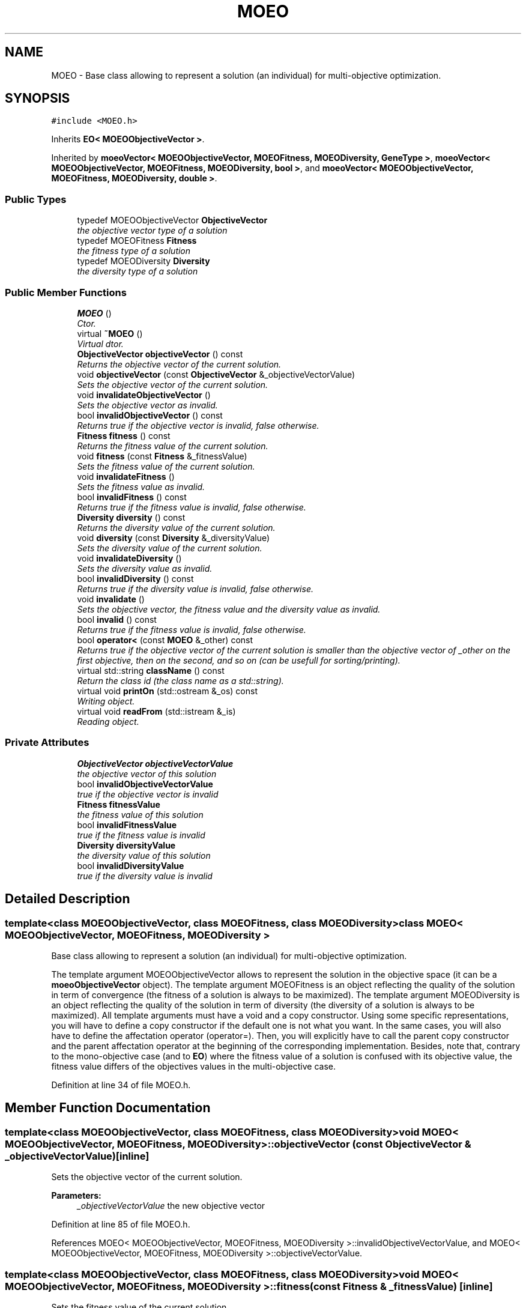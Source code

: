 .TH "MOEO" 3 "26 Jun 2007" "Version 1.0-beta" "ParadisEO-MOEO" \" -*- nroff -*-
.ad l
.nh
.SH NAME
MOEO \- Base class allowing to represent a solution (an individual) for multi-objective optimization.  

.PP
.SH SYNOPSIS
.br
.PP
\fC#include <MOEO.h>\fP
.PP
Inherits \fBEO< MOEOObjectiveVector >\fP.
.PP
Inherited by \fBmoeoVector< MOEOObjectiveVector, MOEOFitness, MOEODiversity, GeneType >\fP, \fBmoeoVector< MOEOObjectiveVector, MOEOFitness, MOEODiversity, bool >\fP, and \fBmoeoVector< MOEOObjectiveVector, MOEOFitness, MOEODiversity, double >\fP.
.PP
.SS "Public Types"

.in +1c
.ti -1c
.RI "typedef MOEOObjectiveVector \fBObjectiveVector\fP"
.br
.RI "\fIthe objective vector type of a solution \fP"
.ti -1c
.RI "typedef MOEOFitness \fBFitness\fP"
.br
.RI "\fIthe fitness type of a solution \fP"
.ti -1c
.RI "typedef MOEODiversity \fBDiversity\fP"
.br
.RI "\fIthe diversity type of a solution \fP"
.in -1c
.SS "Public Member Functions"

.in +1c
.ti -1c
.RI "\fBMOEO\fP ()"
.br
.RI "\fICtor. \fP"
.ti -1c
.RI "virtual \fB~MOEO\fP ()"
.br
.RI "\fIVirtual dtor. \fP"
.ti -1c
.RI "\fBObjectiveVector\fP \fBobjectiveVector\fP () const "
.br
.RI "\fIReturns the objective vector of the current solution. \fP"
.ti -1c
.RI "void \fBobjectiveVector\fP (const \fBObjectiveVector\fP &_objectiveVectorValue)"
.br
.RI "\fISets the objective vector of the current solution. \fP"
.ti -1c
.RI "void \fBinvalidateObjectiveVector\fP ()"
.br
.RI "\fISets the objective vector as invalid. \fP"
.ti -1c
.RI "bool \fBinvalidObjectiveVector\fP () const "
.br
.RI "\fIReturns true if the objective vector is invalid, false otherwise. \fP"
.ti -1c
.RI "\fBFitness\fP \fBfitness\fP () const "
.br
.RI "\fIReturns the fitness value of the current solution. \fP"
.ti -1c
.RI "void \fBfitness\fP (const \fBFitness\fP &_fitnessValue)"
.br
.RI "\fISets the fitness value of the current solution. \fP"
.ti -1c
.RI "void \fBinvalidateFitness\fP ()"
.br
.RI "\fISets the fitness value as invalid. \fP"
.ti -1c
.RI "bool \fBinvalidFitness\fP () const "
.br
.RI "\fIReturns true if the fitness value is invalid, false otherwise. \fP"
.ti -1c
.RI "\fBDiversity\fP \fBdiversity\fP () const "
.br
.RI "\fIReturns the diversity value of the current solution. \fP"
.ti -1c
.RI "void \fBdiversity\fP (const \fBDiversity\fP &_diversityValue)"
.br
.RI "\fISets the diversity value of the current solution. \fP"
.ti -1c
.RI "void \fBinvalidateDiversity\fP ()"
.br
.RI "\fISets the diversity value as invalid. \fP"
.ti -1c
.RI "bool \fBinvalidDiversity\fP () const "
.br
.RI "\fIReturns true if the diversity value is invalid, false otherwise. \fP"
.ti -1c
.RI "void \fBinvalidate\fP ()"
.br
.RI "\fISets the objective vector, the fitness value and the diversity value as invalid. \fP"
.ti -1c
.RI "bool \fBinvalid\fP () const "
.br
.RI "\fIReturns true if the fitness value is invalid, false otherwise. \fP"
.ti -1c
.RI "bool \fBoperator<\fP (const \fBMOEO\fP &_other) const "
.br
.RI "\fIReturns true if the objective vector of the current solution is smaller than the objective vector of _other on the first objective, then on the second, and so on (can be usefull for sorting/printing). \fP"
.ti -1c
.RI "virtual std::string \fBclassName\fP () const "
.br
.RI "\fIReturn the class id (the class name as a std::string). \fP"
.ti -1c
.RI "virtual void \fBprintOn\fP (std::ostream &_os) const "
.br
.RI "\fIWriting object. \fP"
.ti -1c
.RI "virtual void \fBreadFrom\fP (std::istream &_is)"
.br
.RI "\fIReading object. \fP"
.in -1c
.SS "Private Attributes"

.in +1c
.ti -1c
.RI "\fBObjectiveVector\fP \fBobjectiveVectorValue\fP"
.br
.RI "\fIthe objective vector of this solution \fP"
.ti -1c
.RI "bool \fBinvalidObjectiveVectorValue\fP"
.br
.RI "\fItrue if the objective vector is invalid \fP"
.ti -1c
.RI "\fBFitness\fP \fBfitnessValue\fP"
.br
.RI "\fIthe fitness value of this solution \fP"
.ti -1c
.RI "bool \fBinvalidFitnessValue\fP"
.br
.RI "\fItrue if the fitness value is invalid \fP"
.ti -1c
.RI "\fBDiversity\fP \fBdiversityValue\fP"
.br
.RI "\fIthe diversity value of this solution \fP"
.ti -1c
.RI "bool \fBinvalidDiversityValue\fP"
.br
.RI "\fItrue if the diversity value is invalid \fP"
.in -1c
.SH "Detailed Description"
.PP 

.SS "template<class MOEOObjectiveVector, class MOEOFitness, class MOEODiversity> class MOEO< MOEOObjectiveVector, MOEOFitness, MOEODiversity >"
Base class allowing to represent a solution (an individual) for multi-objective optimization. 

The template argument MOEOObjectiveVector allows to represent the solution in the objective space (it can be a \fBmoeoObjectiveVector\fP object). The template argument MOEOFitness is an object reflecting the quality of the solution in term of convergence (the fitness of a solution is always to be maximized). The template argument MOEODiversity is an object reflecting the quality of the solution in term of diversity (the diversity of a solution is always to be maximized). All template arguments must have a void and a copy constructor. Using some specific representations, you will have to define a copy constructor if the default one is not what you want. In the same cases, you will also have to define the affectation operator (operator=). Then, you will explicitly have to call the parent copy constructor and the parent affectation operator at the beginning of the corresponding implementation. Besides, note that, contrary to the mono-objective case (and to \fBEO\fP) where the fitness value of a solution is confused with its objective value, the fitness value differs of the objectives values in the multi-objective case. 
.PP
Definition at line 34 of file MOEO.h.
.SH "Member Function Documentation"
.PP 
.SS "template<class MOEOObjectiveVector, class MOEOFitness, class MOEODiversity> void \fBMOEO\fP< MOEOObjectiveVector, MOEOFitness, MOEODiversity >::objectiveVector (const \fBObjectiveVector\fP & _objectiveVectorValue)\fC [inline]\fP"
.PP
Sets the objective vector of the current solution. 
.PP
\fBParameters:\fP
.RS 4
\fI_objectiveVectorValue\fP the new objective vector 
.RE
.PP

.PP
Definition at line 85 of file MOEO.h.
.PP
References MOEO< MOEOObjectiveVector, MOEOFitness, MOEODiversity >::invalidObjectiveVectorValue, and MOEO< MOEOObjectiveVector, MOEOFitness, MOEODiversity >::objectiveVectorValue.
.SS "template<class MOEOObjectiveVector, class MOEOFitness, class MOEODiversity> void \fBMOEO\fP< MOEOObjectiveVector, MOEOFitness, MOEODiversity >::fitness (const \fBFitness\fP & _fitnessValue)\fC [inline]\fP"
.PP
Sets the fitness value of the current solution. 
.PP
\fBParameters:\fP
.RS 4
\fI_fitnessValue\fP the new fitness value 
.RE
.PP

.PP
Definition at line 127 of file MOEO.h.
.PP
References MOEO< MOEOObjectiveVector, MOEOFitness, MOEODiversity >::fitnessValue, and MOEO< MOEOObjectiveVector, MOEOFitness, MOEODiversity >::invalidFitnessValue.
.SS "template<class MOEOObjectiveVector, class MOEOFitness, class MOEODiversity> void \fBMOEO\fP< MOEOObjectiveVector, MOEOFitness, MOEODiversity >::diversity (const \fBDiversity\fP & _diversityValue)\fC [inline]\fP"
.PP
Sets the diversity value of the current solution. 
.PP
\fBParameters:\fP
.RS 4
\fI_diversityValue\fP the new diversity value 
.RE
.PP

.PP
Definition at line 169 of file MOEO.h.
.PP
References MOEO< MOEOObjectiveVector, MOEOFitness, MOEODiversity >::diversityValue, and MOEO< MOEOObjectiveVector, MOEOFitness, MOEODiversity >::invalidDiversityValue.
.SS "template<class MOEOObjectiveVector, class MOEOFitness, class MOEODiversity> bool \fBMOEO\fP< MOEOObjectiveVector, MOEOFitness, MOEODiversity >::operator< (const \fBMOEO\fP< MOEOObjectiveVector, MOEOFitness, MOEODiversity > & _other) const\fC [inline]\fP"
.PP
Returns true if the objective vector of the current solution is smaller than the objective vector of _other on the first objective, then on the second, and so on (can be usefull for sorting/printing). 
.PP
You should implement another function in the sub-class of \fBMOEO\fP to have another sorting mecanism. 
.PP
\fBParameters:\fP
.RS 4
\fI_other\fP the other \fBMOEO\fP object to compare with 
.RE
.PP

.PP
Definition at line 220 of file MOEO.h.
.PP
References MOEO< MOEOObjectiveVector, MOEOFitness, MOEODiversity >::objectiveVector().
.SS "template<class MOEOObjectiveVector, class MOEOFitness, class MOEODiversity> virtual void \fBMOEO\fP< MOEOObjectiveVector, MOEOFitness, MOEODiversity >::printOn (std::ostream & _os) const\fC [inline, virtual]\fP"
.PP
Writing object. 
.PP
\fBParameters:\fP
.RS 4
\fI_os\fP output stream 
.RE
.PP

.PP
Reimplemented from \fBEO< MOEOObjectiveVector >\fP.
.PP
Reimplemented in \fBmoeoBitVector< MOEOObjectiveVector, MOEOFitness, MOEODiversity >\fP, \fBmoeoVector< MOEOObjectiveVector, MOEOFitness, MOEODiversity, GeneType >\fP, \fBmoeoVector< MOEOObjectiveVector, MOEOFitness, MOEODiversity, bool >\fP, and \fBmoeoVector< MOEOObjectiveVector, MOEOFitness, MOEODiversity, double >\fP.
.PP
Definition at line 239 of file MOEO.h.
.PP
References MOEO< MOEOObjectiveVector, MOEOFitness, MOEODiversity >::invalidObjectiveVector(), and MOEO< MOEOObjectiveVector, MOEOFitness, MOEODiversity >::objectiveVectorValue.
.SS "template<class MOEOObjectiveVector, class MOEOFitness, class MOEODiversity> virtual void \fBMOEO\fP< MOEOObjectiveVector, MOEOFitness, MOEODiversity >::readFrom (std::istream & _is)\fC [inline, virtual]\fP"
.PP
Reading object. 
.PP
\fBParameters:\fP
.RS 4
\fI_is\fP input stream 
.RE
.PP

.PP
Reimplemented from \fBEO< MOEOObjectiveVector >\fP.
.PP
Reimplemented in \fBmoeoBitVector< MOEOObjectiveVector, MOEOFitness, MOEODiversity >\fP, \fBmoeoVector< MOEOObjectiveVector, MOEOFitness, MOEODiversity, GeneType >\fP, \fBmoeoVector< MOEOObjectiveVector, MOEOFitness, MOEODiversity, bool >\fP, and \fBmoeoVector< MOEOObjectiveVector, MOEOFitness, MOEODiversity, double >\fP.
.PP
Definition at line 256 of file MOEO.h.
.PP
References MOEO< MOEOObjectiveVector, MOEOFitness, MOEODiversity >::invalidateObjectiveVector(), MOEO< MOEOObjectiveVector, MOEOFitness, MOEODiversity >::invalidObjectiveVectorValue, and MOEO< MOEOObjectiveVector, MOEOFitness, MOEODiversity >::objectiveVectorValue.

.SH "Author"
.PP 
Generated automatically by Doxygen for ParadisEO-MOEO from the source code.
